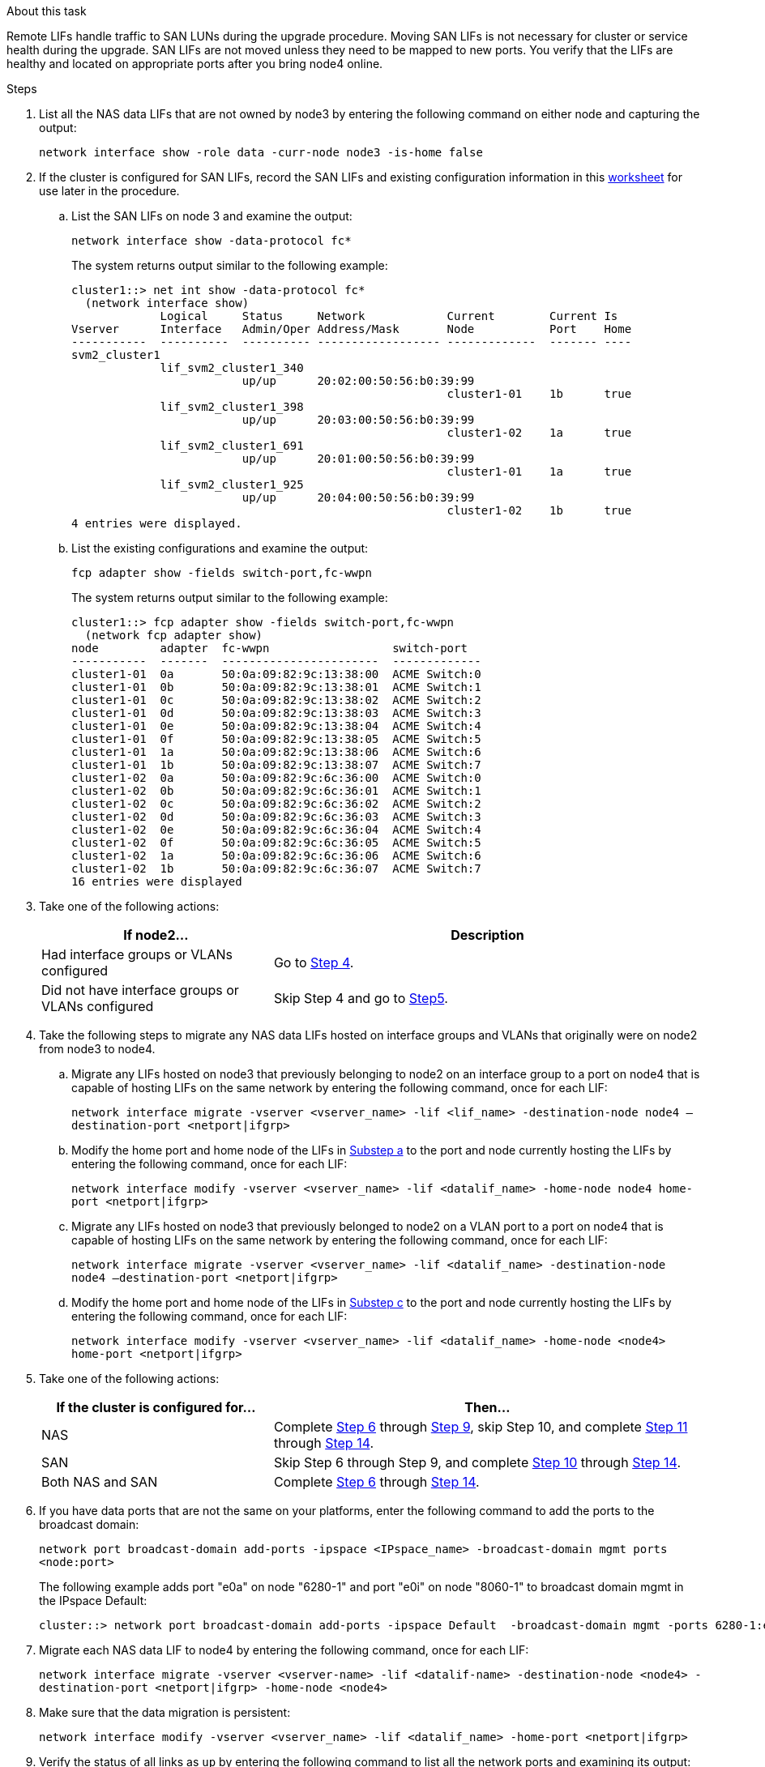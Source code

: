 .About this task

Remote LIFs handle traffic to SAN LUNs during the upgrade procedure. Moving SAN LIFs is not necessary for cluster or service health during the upgrade. SAN LIFs are not moved unless they need to be mapped to new ports. You verify that the LIFs are healthy and located on appropriate ports after you bring node4 online.

.Steps

. List all the NAS data LIFs that are not owned by node3 by entering the following command on either node and capturing the output:
+
`network interface show -role data -curr-node node3 -is-home false`

. [[worksheet_step2_node2]]If the cluster is configured for SAN LIFs, record the SAN LIFs and existing configuration information in this link:worksheet_information_before_moving_san_lifs_node4.html[worksheet] for use later in the procedure.
.. List the SAN LIFs on node 3 and examine the output:
+
`network interface show -data-protocol fc*`
+
The system returns output similar to the following example:
+
----
cluster1::> net int show -data-protocol fc*
  (network interface show)
             Logical     Status     Network            Current        Current Is
Vserver      Interface   Admin/Oper Address/Mask       Node           Port    Home
-----------  ----------  ---------- ------------------ -------------  ------- ----
svm2_cluster1
             lif_svm2_cluster1_340
                         up/up      20:02:00:50:56:b0:39:99
                                                       cluster1-01    1b      true
             lif_svm2_cluster1_398
                         up/up      20:03:00:50:56:b0:39:99
                                                       cluster1-02    1a      true
             lif_svm2_cluster1_691
                         up/up      20:01:00:50:56:b0:39:99
                                                       cluster1-01    1a      true
             lif_svm2_cluster1_925
                         up/up      20:04:00:50:56:b0:39:99
                                                       cluster1-02    1b      true
4 entries were displayed.
----

..	List the existing configurations and examine the output:
+
`fcp adapter show -fields switch-port,fc-wwpn`
+
The system returns output similar to the following example:
+
----
cluster1::> fcp adapter show -fields switch-port,fc-wwpn
  (network fcp adapter show)
node         adapter  fc-wwpn                  switch-port
-----------  -------  -----------------------  -------------
cluster1-01  0a       50:0a:09:82:9c:13:38:00  ACME Switch:0
cluster1-01  0b       50:0a:09:82:9c:13:38:01  ACME Switch:1
cluster1-01  0c       50:0a:09:82:9c:13:38:02  ACME Switch:2
cluster1-01  0d       50:0a:09:82:9c:13:38:03  ACME Switch:3
cluster1-01  0e       50:0a:09:82:9c:13:38:04  ACME Switch:4
cluster1-01  0f       50:0a:09:82:9c:13:38:05  ACME Switch:5
cluster1-01  1a       50:0a:09:82:9c:13:38:06  ACME Switch:6
cluster1-01  1b       50:0a:09:82:9c:13:38:07  ACME Switch:7
cluster1-02  0a       50:0a:09:82:9c:6c:36:00  ACME Switch:0
cluster1-02  0b       50:0a:09:82:9c:6c:36:01  ACME Switch:1
cluster1-02  0c       50:0a:09:82:9c:6c:36:02  ACME Switch:2
cluster1-02  0d       50:0a:09:82:9c:6c:36:03  ACME Switch:3
cluster1-02  0e       50:0a:09:82:9c:6c:36:04  ACME Switch:4
cluster1-02  0f       50:0a:09:82:9c:6c:36:05  ACME Switch:5
cluster1-02  1a       50:0a:09:82:9c:6c:36:06  ACME Switch:6
cluster1-02  1b       50:0a:09:82:9c:6c:36:07  ACME Switch:7
16 entries were displayed
----
//BURT 1400783 04-Apr-2022
. Take one of the following actions:
+
[cols=2*,options="header",cols="35,65"]
|===
|If node2... |Description
|Had interface groups or VLANs configured
|Go to <<man_lif_verify_4_Step3,Step 4>>.
|Did not have interface groups or VLANs configured
|Skip Step 4 and go to <<man_lif_verify_4_Step4,Step5>>.
|===

. [[man_lif_verify_4_Step3]]Take the following steps to migrate any NAS data LIFs hosted on interface groups and VLANs that originally were on node2 from node3 to node4.
.. [[man_lif_verify_4_substepa]]Migrate any LIFs hosted on node3 that previously belonging to node2 on an interface group to a port on node4 that is capable of hosting LIFs on the same network by entering the following command, once for each LIF:
+
`network interface migrate -vserver <vserver_name> -lif <lif_name> -destination-node node4 –destination-port <netport|ifgrp>`
.. Modify the home port and home node of the LIFs in <<man_lif_verify_4_substepa,Substep a>> to the port and node currently hosting the LIFs by entering the following command, once for each LIF:
+
`network interface modify -vserver <vserver_name> -lif <datalif_name> -home-node node4 home-port <netport|ifgrp>`
.. [[man_lif_verify_4_substepc]] Migrate any LIFs hosted on node3 that previously belonged to node2 on a VLAN port to a port on node4 that is capable of hosting LIFs on the same network by entering the following command, once for each LIF:
+
`network interface migrate -vserver <vserver_name> -lif <datalif_name> -destination-node node4 –destination-port <netport|ifgrp>`
.. Modify the home port and home node of the LIFs in <<man_lif_verify_4_substepc,Substep c>> to the port and node currently hosting the LIFs by entering the following command, once for each LIF:
+
`network interface modify -vserver <vserver_name> -lif <datalif_name> -home-node <node4> home-port <netport|ifgrp>`

. [[man_lif_verify_4_Step4]]Take one of the following actions:
+
[cols=2*,options="header",cols="35,65"]
|===
|If the cluster is configured for... |Then...
|NAS |Complete <<man_lif_verify_4_Step5,Step 6>> through <<man_lif_verify_4_Step8,Step 9>>, skip Step 10, and complete <<man_lif_verify_4_Step10,Step 11>> through <<man_lif_verify_4_Step13,Step 14>>.
|SAN |Skip Step 6 through Step 9, and complete <<man_lif_verify_4_Step9,Step 10>> through <<man_lif_verify_4_Step13,Step 14>>.
|Both NAS and SAN |Complete <<man_lif_verify_4_Step5,Step 6>> through <<man_lif_verify_4_Step13,Step 14>>.
|===

. [[man_lif_verify_4_Step5]]If you have data ports that are not the same on your platforms, enter the following command to add the ports to the broadcast domain:
+
`network port broadcast-domain add-ports -ipspace <IPspace_name> -broadcast-domain mgmt ports <node:port>`
+
The following example adds port "e0a" on node "6280-1" and port "e0i" on node "8060-1" to broadcast domain mgmt in the IPspace Default:
+
----
cluster::> network port broadcast-domain add-ports -ipspace Default  -broadcast-domain mgmt -ports 6280-1:e0a, 8060-1:e0i
----

. Migrate each NAS data LIF to node4 by entering the following command, once for each LIF:
+
`network interface migrate -vserver <vserver-name> -lif <datalif-name> -destination-node <node4> -destination-port <netport|ifgrp> -home-node <node4>`

. Make sure that the data migration is persistent:
+
`network interface modify -vserver <vserver_name> -lif <datalif_name> -home-port <netport|ifgrp>`

. [[man_lif_verify_4_Step8]]Verify the status of all links as `up` by entering the following command to list all the network ports and examining its output:
+
`network port show`
+
The following example shows the output of the `network port show` command with some LIFs up and others down:
+
----
cluster::> network port show
                                                             Speed (Mbps)
Node   Port      IPspace      Broadcast Domain Link   MTU    Admin/Oper
------ --------- ------------ ---------------- ----- ------- -----------
node3
       a0a       Default      -                up       1500  auto/1000
       e0M       Default      172.17.178.19/24 up       1500  auto/100
       e0a       Default      -                up       1500  auto/1000
       e0a-1     Default      172.17.178.19/24 up       1500  auto/1000
       e0b       Default      -                up       1500  auto/1000
       e1a       Cluster      Cluster          up       9000  auto/10000
       e1b       Cluster      Cluster          up       9000  auto/10000
node4
       e0M       Default      172.17.178.19/24 up       1500  auto/100
       e0a       Default      172.17.178.19/24 up       1500  auto/1000
       e0b       Default      -                up       1500  auto/1000
       e1a       Cluster      Cluster          up       9000  auto/10000
       e1b       Cluster      Cluster          up       9000  auto/10000
12 entries were displayed.
----

. [[man_lif_verify_4_Step9]]If the output of the `network port show` command displays network ports that are not available in the new node and are present in the old nodes, delete the old network ports by completing the following substeps:

.. Enter the advanced privilege level by entering the following command:
+
`set -privilege advanced`
.. Enter the following command, once for each old network port:
+
`network port delete -node <node_name> -port <port_name>`
.. Return to the admin level by entering the following command:
+
`set -privilege admin`

. [[man_lif_verify_4_Step10]]Confirm that the SAN LIFs are on the correct ports on node4 by completing the following substeps:

.. Enter the following command and examine its output:
+
`network interface show -data-protocol iscsi|fcp -home-node node4`
+
The system returns output similar to the following example:
+
----
cluster::> network interface show -data-protocol iscsi|fcp -home-node node4
            Logical    Status     Network            Current       Current Is
Vserver     Interface  Admin/Oper Address/Mask       Node          Port    Home
----------- ---------- ---------- ------------------ ------------- ------- ----
vs0
            a0a          up/down  10.63.0.53/24      node4         a0a     true
            data1        up/up    10.63.0.50/18      node4         e0c     true
            rads1        up/up    10.63.0.51/18      node4         e1a     true
            rads2        up/down  10.63.0.52/24      node4         e1b     true
vs1
            lif1         up/up    172.17.176.120/24  node4         e0c     true
            lif2         up/up    172.17.176.121/24  node4
----
.. Verify that the new `adapter` and `switch-port` configurations are correct by comparing the output from the `fcp adapter show` command with the new configuration information that you recorded in the worksheet in <<worksheet_step2_node2,Step 2>>.
+
List the new SAN LIF configurations on node 4:
+
`fcp adapter show -fields switch-port,fc-wwpn`
+
The system returns output similar to the following example:
+
----
cluster1::> fcp adapter show -fields switch-port,fc-wwpn
  (network fcp adapter show)
node         adapter  fc-wwpn                  switch-port
-----------  -------  -----------------------  -------------
cluster1-01  0a       50:0a:09:82:9c:13:38:00  ACME Switch:0
cluster1-01  0b       50:0a:09:82:9c:13:38:01  ACME Switch:1
cluster1-01  0c       50:0a:09:82:9c:13:38:02  ACME Switch:2
cluster1-01  0d       50:0a:09:82:9c:13:38:03  ACME Switch:3
cluster1-01  0e       50:0a:09:82:9c:13:38:04  ACME Switch:4
cluster1-01  0f       50:0a:09:82:9c:13:38:05  ACME Switch:5
cluster1-01  1a       50:0a:09:82:9c:13:38:06  ACME Switch:6
cluster1-01  1b       50:0a:09:82:9c:13:38:07  ACME Switch:7
cluster1-02  0a       50:0a:09:82:9c:6c:36:00  ACME Switch:0
cluster1-02  0b       50:0a:09:82:9c:6c:36:01  ACME Switch:1
cluster1-02  0c       50:0a:09:82:9c:6c:36:02  ACME Switch:2
cluster1-02  0d       50:0a:09:82:9c:6c:36:03  ACME Switch:3
cluster1-02  0e       50:0a:09:82:9c:6c:36:04  ACME Switch:4
cluster1-02  0f       50:0a:09:82:9c:6c:36:05  ACME Switch:5
cluster1-02  1a       50:0a:09:82:9c:6c:36:06  ACME Switch:6
cluster1-02  1b       50:0a:09:82:9c:6c:36:07  ACME Switch:7
16 entries were displayed
----
+
NOTE: If a SAN LIF in the new configuration is not on an adapter that is still attached to the same `switch-port`, it might cause a system outage when you reboot the node.
//BURT 1400783 04-Apr-2022

.. If node4 has any SAN LIFs or groups of SAN LIFs that are on a port that did not exist on node2, move them to an appropriate port on node4 by entering one of the following commands:

... Set the LIF status to down:
+
`network interface modify -vserver <vserver_name> -lif <lif_name> -status-admin down`
... Remove the LIF from the port set:
+
`portset remove -vserver <vserver_name> -portset <portset_name> -port-name <port_name>`
... Enter one of the following commands:
* Move a single LIF:
+
`network interface modify -lif <lif_name> -home-port <new_home_port>`
* Move all the LIFs on a single nonexistent or incorrect port to a new port:
+
`network interface modify {-home-port <port_on_node2> -home-node <node2> -role data} -home-port <new_home_port_on_node4>`
* Add the LIFs back to the port set:
+
`portset add -vserver <vserver_name> -portset <portset_name> -port-name <port_name>`

+
NOTE: You must move SAN LIFs to a port that has the same link speed as the original port.

. Modify the status of all LIFs to `up` so the LIFs can accept and send traffic on the node by entering the following command:
+
`network interface modify -vserver <vserver_name> -home-port <port_name> -home-node <node4> lif <lif_name> -status-admin up`

. Verify that any SAN LIFs have been moved to the correct ports and that the LIFs have the status of `up` by entering the following command on either node and examining the output:
+
`network interface show -home-node <node4> -role data`

. [[man_lif_verify_4_Step13]]If any LIFs are down, set the administrative status of the LIFs to `up` by entering the following command, once for each LIF:
+
`network interface modify -vserver <vserver_name> -lif <lif_name> -status-admin up`

// Clean-up, 2022-03-09
